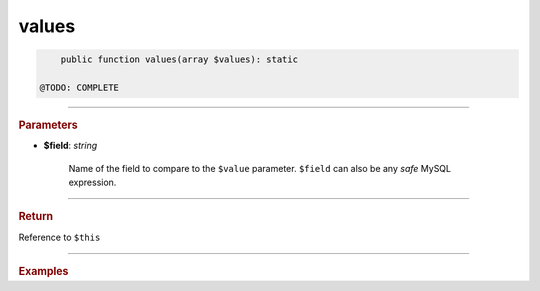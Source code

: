 .. _insert_values:

======
values
======

.. code-block:: php
	
	public function values(array $values): static

    @TODO: COMPLETE


----------

.. rubric:: Parameters

* **$field**: *string*
	
	Name of the field to compare to the ``$value`` parameter. ``$field`` can also be any *safe* MySQL expression. 
	
----------

.. rubric:: Return
	
Reference to ``$this``

----------

.. rubric:: Examples

.. code-block:: php
	:linenos:
	
	$select
		->from('User')
		->byField('IsLoggedIn', true)
		->byField('Status', ['active', 'new'])
		->byField('Name', null);
	
	// SELECT * FROM User WHERE IsLoggedIn=? AND Status IN (?,?) AND ISNULL(Name)
	// Bind: [true,"active","new"]